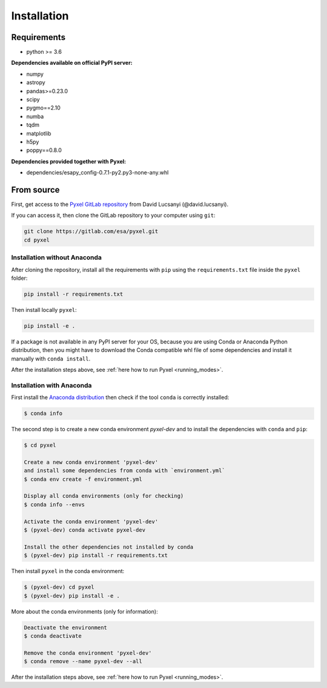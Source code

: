 .. _install:

Installation
==============

Requirements
-------------

* python >= 3.6

**Dependencies available on official PyPI server:**

* numpy
* astropy
* pandas>=0.23.0
* scipy
* pygmo==2.10
* numba
* tqdm
* matplotlib
* h5py
* poppy==0.8.0

**Dependencies provided together with Pyxel:**

* dependencies/esapy_config-0.7.1-py2.py3-none-any.whl

From source
-----------

First, get access to the `Pyxel GitLab repository <https://gitlab.com/esa/pyxel>`_
from David Lucsanyi (@david.lucsanyi).

If you can access it, then clone the GitLab repository to your computer
using ``git``:

.. code-block:: bash

    git clone https://gitlab.com/esa/pyxel.git
    cd pyxel


Installation without Anaconda
~~~~~~~~~~~~~~~~~~~~~~~~~~~~~

After cloning the repository, install all the requirements with
``pip`` using the ``requirements.txt`` file inside the ``pyxel``
folder:

.. code-block:: bash

  pip install -r requirements.txt

Then install locally ``pyxel``:

.. code-block:: bash

  pip install -e .

If a package is not available in any PyPI server for your OS, because
you are using Conda or Anaconda Python distribution, then you might
have to download the Conda compatible whl file of some dependencies
and install it manually with ``conda install``.

After the installation steps above,
see :ref:`here how to run Pyxel <running_modes>`.

Installation with Anaconda
~~~~~~~~~~~~~~~~~~~~~~~~~~

First install the `Anaconda distribution <https://www.anaconda.com/distribution/>`_
then check if the tool ``conda`` is correctly installed:

.. code-block:: bash

  $ conda info

The second step is to create a new conda environment `pyxel-dev` and
to install the dependencies with ``conda`` and ``pip``:

.. code-block:: bash

  $ cd pyxel

  Create a new conda environment 'pyxel-dev'
  and install some dependencies from conda with `environment.yml`
  $ conda env create -f environment.yml

  Display all conda environments (only for checking)
  $ conda info --envs

  Activate the conda environment 'pyxel-dev'
  $ (pyxel-dev) conda activate pyxel-dev

  Install the other dependencies not installed by conda
  $ (pyxel-dev) pip install -r requirements.txt


Then install ``pyxel`` in the conda environment:

.. code-block:: bash

  $ (pyxel-dev) cd pyxel
  $ (pyxel-dev) pip install -e .

More about the conda environments (only for information):

.. code-block:: bash

  Deactivate the environment
  $ conda deactivate

  Remove the conda environment 'pyxel-dev'
  $ conda remove --name pyxel-dev --all

After the installation steps above,
see :ref:`here how to run Pyxel <running_modes>`.

..
    Using Docker
    -------------

    .. attention::
        Not yet available!

    Using Docker, you can just download the Pyxel Docker image and run it without
    installing Pyxel.

    How to run a Pyxel container with Docker:

    Login:

    .. code-block:: bash

      docker login gitlab.esa.int:4567

    Pull latest version of the Pyxel Docker image:

    .. code-block:: bash

      docker pull gitlab.esa.int:4567/sci-fv/pyxel

    Run Pyxel Docker container with GUI:

    .. code-block:: bash

      docker run -p 9999:9999 \
                 -it gitlab.esa.int:4567/sci-fv/pyxel:latest \
                 --gui True

    Run Pyxel Docker container in batch mode (without GUI):

    .. code-block:: bash

      docker run -p 9999:9999 \
                 -v C:\dev\work\docker:/data \
                 -it gitlab.esa.int:4567/sci-fv/pyxel:latest \
                 -c /data/settings_ccd.yaml \
                 -o /data/result.fits

    List your running Docker containers:

    .. code-block:: bash

      docker ps

    After running Pyxel container you can access it:

    .. code-block:: bash

      docker exec -it <CONTAINER_NAME> /bin/bash
